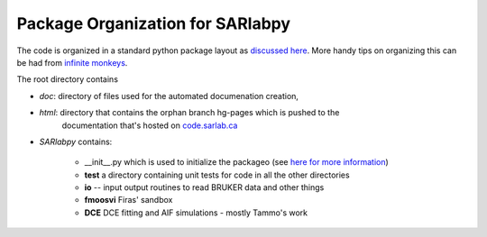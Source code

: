 Package Organization for SARlabpy
-----------------------------------
The code is organized in a standard python package layout as `discussed here <http://guide.python-distribute.org/creation.html>`_. More handy tips on organizing this can be had from `infinite monkeys <http://infinitemonkeycorps.net/docs/pph/>`_.

The root directory contains 
    
* *doc*: directory of files used for the automated documenation creation, 
* *html*: directory that contains the orphan branch hg-pages which is pushed to the
      documentation that's hosted on `code.sarlab.ca <http://code.sarlab.ca>`_
* *SARlabpy* contains:

   * __init__.py which is used to initialize the packageo (see `here for more information <http://docs.python.org/2/tutorial/modules.html#packages>`_)
   * **test** a directory containing unit tests for code in all the other directories
   * **io** -- input output routines to read BRUKER data and other things
   * **fmoosvi** Firas' sandbox
   * **DCE** DCE fitting and AIF simulations - mostly Tammo's work


